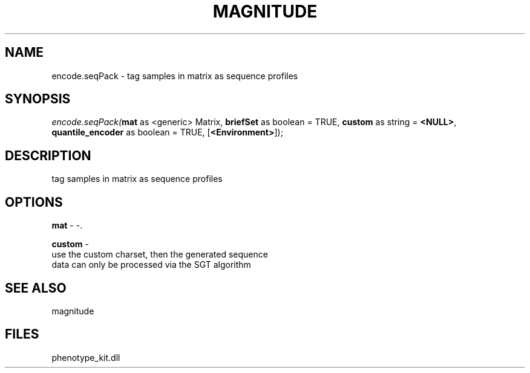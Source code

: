 .\" man page create by R# package system.
.TH MAGNITUDE 4 2000-1月 "encode.seqPack" "encode.seqPack"
.SH NAME
encode.seqPack \- tag samples in matrix as sequence profiles
.SH SYNOPSIS
\fIencode.seqPack(\fBmat\fR as <generic> Matrix, 
\fBbriefSet\fR as boolean = TRUE, 
\fBcustom\fR as string = \fB<NULL>\fR, 
\fBquantile_encoder\fR as boolean = TRUE, 
[\fB<Environment>\fR]);\fR
.SH DESCRIPTION
.PP
tag samples in matrix as sequence profiles
.PP
.SH OPTIONS
.PP
\fBmat\fB \fR\- -. 
.PP
.PP
\fBcustom\fB \fR\- 
 use the custom charset, then the generated sequence
 data can only be processed via the SGT algorithm
. 
.PP
.SH SEE ALSO
magnitude
.SH FILES
.PP
phenotype_kit.dll
.PP
